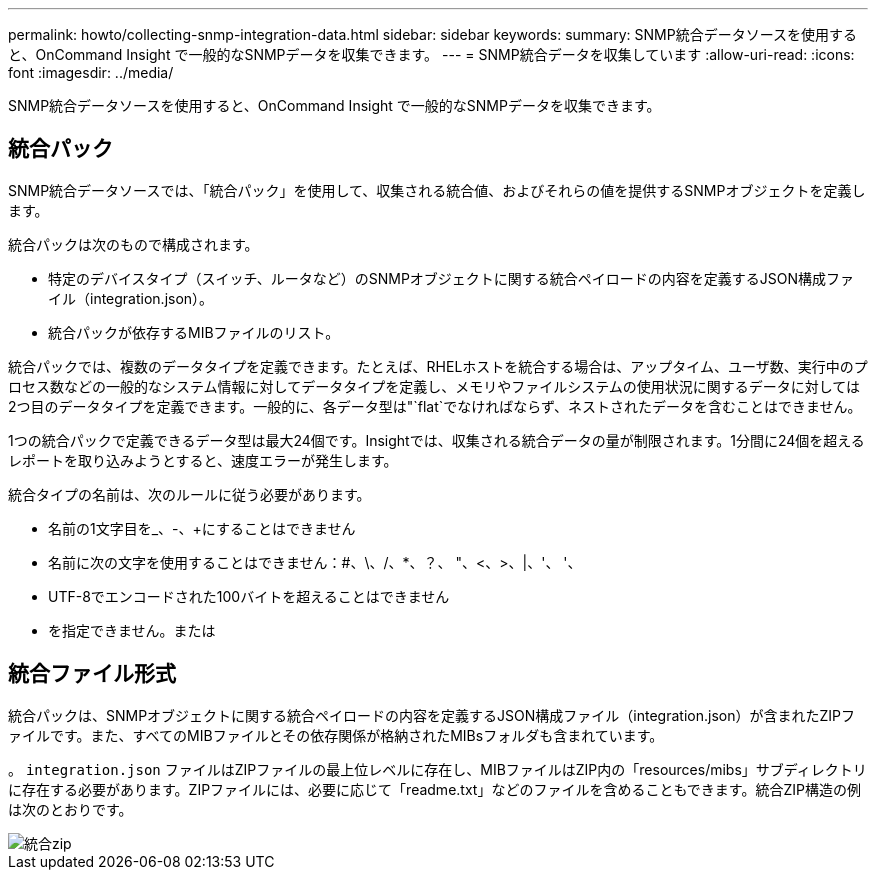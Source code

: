 ---
permalink: howto/collecting-snmp-integration-data.html 
sidebar: sidebar 
keywords:  
summary: SNMP統合データソースを使用すると、OnCommand Insight で一般的なSNMPデータを収集できます。 
---
= SNMP統合データを収集しています
:allow-uri-read: 
:icons: font
:imagesdir: ../media/


[role="lead"]
SNMP統合データソースを使用すると、OnCommand Insight で一般的なSNMPデータを収集できます。



== 統合パック

SNMP統合データソースでは、「統合パック」を使用して、収集される統合値、およびそれらの値を提供するSNMPオブジェクトを定義します。

統合パックは次のもので構成されます。

* 特定のデバイスタイプ（スイッチ、ルータなど）のSNMPオブジェクトに関する統合ペイロードの内容を定義するJSON構成ファイル（integration.json）。
* 統合パックが依存するMIBファイルのリスト。


統合パックでは、複数のデータタイプを定義できます。たとえば、RHELホストを統合する場合は、アップタイム、ユーザ数、実行中のプロセス数などの一般的なシステム情報に対してデータタイプを定義し、メモリやファイルシステムの使用状況に関するデータに対しては2つ目のデータタイプを定義できます。一般的に、各データ型は"`flat`でなければならず、ネストされたデータを含むことはできません。

1つの統合パックで定義できるデータ型は最大24個です。Insightでは、収集される統合データの量が制限されます。1分間に24個を超えるレポートを取り込みようとすると、速度エラーが発生します。

統合タイプの名前は、次のルールに従う必要があります。

* 名前の1文字目を_、-、+にすることはできません
* 名前に次の文字を使用することはできません：#、\、/、*、？、 "、<、>、|、'、 '、
* UTF-8でエンコードされた100バイトを超えることはできません
* を指定できません。または




== 統合ファイル形式

統合パックは、SNMPオブジェクトに関する統合ペイロードの内容を定義するJSON構成ファイル（integration.json）が含まれたZIPファイルです。また、すべてのMIBファイルとその依存関係が格納されたMIBsフォルダも含まれています。

。 `integration.json` ファイルはZIPファイルの最上位レベルに存在し、MIBファイルはZIP内の「resources/mibs」サブディレクトリに存在する必要があります。ZIPファイルには、必要に応じて「readme.txt」などのファイルを含めることもできます。統合ZIP構造の例は次のとおりです。

image::../media/integration-zip.gif[統合zip]
